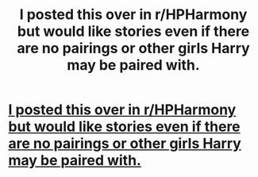 #+TITLE: I posted this over in r/HPHarmony but would like stories even if there are no pairings or other girls Harry may be paired with.

* [[/r/HPharmony/comments/kh184y/any_fanfiction_where_harry_creates_a_huge_muggle/][I posted this over in r/HPHarmony but would like stories even if there are no pairings or other girls Harry may be paired with.]]
:PROPERTIES:
:Author: Burn1ngZ0mb1eZ
:Score: 20
:DateUnix: 1608510027.0
:DateShort: 2020-Dec-21
:FlairText: Request
:END:
